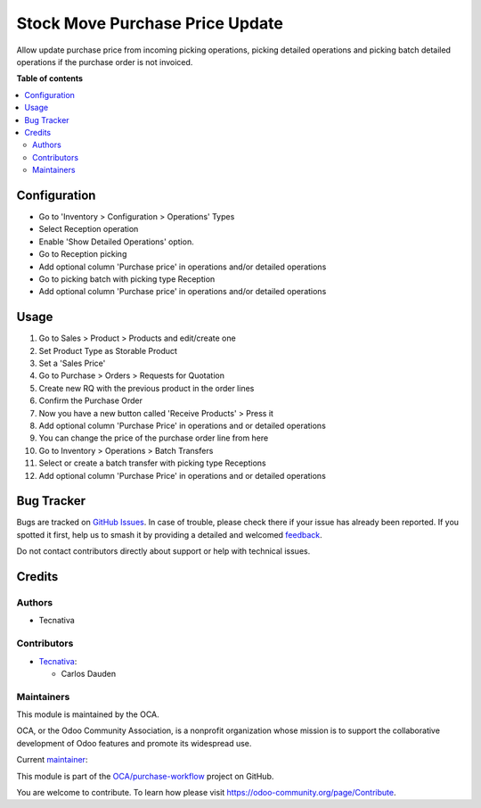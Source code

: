 ================================
Stock Move Purchase Price Update
================================

.. 
   !!!!!!!!!!!!!!!!!!!!!!!!!!!!!!!!!!!!!!!!!!!!!!!!!!!!
   !! This file is generated by oca-gen-addon-readme !!
   !! changes will be overwritten.                   !!
   !!!!!!!!!!!!!!!!!!!!!!!!!!!!!!!!!!!!!!!!!!!!!!!!!!!!
   !! source digest: sha256:2a35076101e2ac50daf15850e393f7ef280836339be32f65c6ce188bf0c98280
   !!!!!!!!!!!!!!!!!!!!!!!!!!!!!!!!!!!!!!!!!!!!!!!!!!!!

.. |badge1| image:: https://img.shields.io/badge/maturity-Beta-yellow.png
    :target: https://odoo-community.org/page/development-status
    :alt: Beta
.. |badge2| image:: https://img.shields.io/badge/licence-AGPL--3-blue.png
    :target: http://www.gnu.org/licenses/agpl-3.0-standalone.html
    :alt: License: AGPL-3
.. |badge3| image:: https://img.shields.io/badge/github-OCA%2Fpurchase--workflow-lightgray.png?logo=github
    :target: https://github.com/OCA/purchase-workflow/tree/15.0/stock_move_purchase_price_update
    :alt: OCA/purchase-workflow
.. |badge4| image:: https://img.shields.io/badge/weblate-Translate%20me-F47D42.png
    :target: https://translation.odoo-community.org/projects/purchase-workflow-15-0/purchase-workflow-15-0-stock_move_purchase_price_update
    :alt: Translate me on Weblate
.. |badge5| image:: https://img.shields.io/badge/runboat-Try%20me-875A7B.png
    :target: https://runboat.odoo-community.org/builds?repo=OCA/purchase-workflow&target_branch=15.0
    :alt: Try me on Runboat

|badge1| |badge2| |badge3| |badge4| |badge5|

Allow update purchase price from incoming picking operations, picking
detailed operations and picking batch detailed operations if the
purchase order is not invoiced.

**Table of contents**

.. contents::
   :local:

Configuration
=============

-  Go to 'Inventory > Configuration > Operations' Types
-  Select Reception operation
-  Enable 'Show Detailed Operations' option.
-  Go to Reception picking
-  Add optional column 'Purchase price' in operations and/or detailed
   operations
-  Go to picking batch with picking type Reception
-  Add optional column 'Purchase price' in operations and/or detailed
   operations

Usage
=====

1.  Go to Sales > Product > Products and edit/create one
2.  Set Product Type as Storable Product
3.  Set a 'Sales Price'
4.  Go to Purchase > Orders > Requests for Quotation
5.  Create new RQ with the previous product in the order lines
6.  Confirm the Purchase Order
7.  Now you have a new button called 'Receive Products' > Press it
8.  Add optional column 'Purchase Price' in operations and or detailed
    operations
9.  You can change the price of the purchase order line from here
10. Go to Inventory > Operations > Batch Transfers
11. Select or create a batch transfer with picking type Receptions
12. Add optional column 'Purchase Price' in operations and or detailed
    operations

Bug Tracker
===========

Bugs are tracked on `GitHub Issues <https://github.com/OCA/purchase-workflow/issues>`_.
In case of trouble, please check there if your issue has already been reported.
If you spotted it first, help us to smash it by providing a detailed and welcomed
`feedback <https://github.com/OCA/purchase-workflow/issues/new?body=module:%20stock_move_purchase_price_update%0Aversion:%2015.0%0A%0A**Steps%20to%20reproduce**%0A-%20...%0A%0A**Current%20behavior**%0A%0A**Expected%20behavior**>`_.

Do not contact contributors directly about support or help with technical issues.

Credits
=======

Authors
-------

* Tecnativa

Contributors
------------

-  `Tecnativa <https://www.tecnativa.com>`__:

   -  Carlos Dauden

Maintainers
-----------

This module is maintained by the OCA.

.. image:: https://odoo-community.org/logo.png
   :alt: Odoo Community Association
   :target: https://odoo-community.org

OCA, or the Odoo Community Association, is a nonprofit organization whose
mission is to support the collaborative development of Odoo features and
promote its widespread use.

.. |maintainer-carlosdauden| image:: https://github.com/carlosdauden.png?size=40px
    :target: https://github.com/carlosdauden
    :alt: carlosdauden

Current `maintainer <https://odoo-community.org/page/maintainer-role>`__:

|maintainer-carlosdauden| 

This module is part of the `OCA/purchase-workflow <https://github.com/OCA/purchase-workflow/tree/15.0/stock_move_purchase_price_update>`_ project on GitHub.

You are welcome to contribute. To learn how please visit https://odoo-community.org/page/Contribute.
